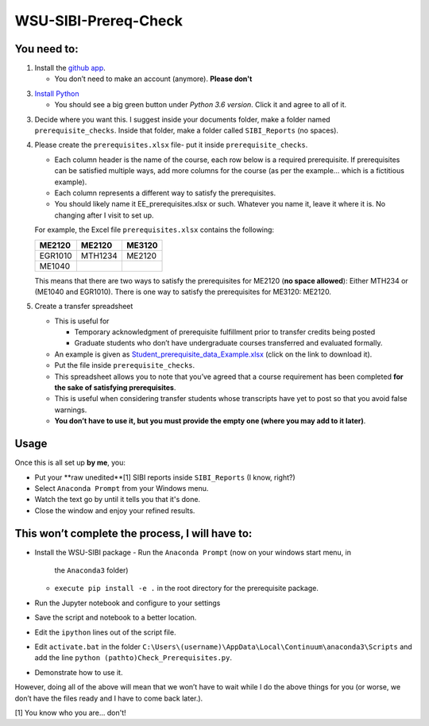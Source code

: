 WSU-SIBI-Prereq-Check
=====================

You need to:
------------

1. Install the `github app <https://desktop.github.com/>`__.

   -  You don’t need to make an account (anymore). **Please don't**

3. `Install Python <https://www.anaconda.com/download/>`__

   -  You should see a big green button under *Python 3.6 version*.
      Click it and agree to all of it.

3. Decide where you want this. I suggest inside your documents folder, make a folder named ``prerequisite_checks``. Inside that folder, make a folder called ``SIBI_Reports`` (no spaces).

4. Please create the ``prerequisites.xlsx`` file- put it inside ``prerequisite_checks``.

   -  Each column header is the name of the  course, each row below is a
      required prerequisite. If prerequisites can be satisfied multiple
      ways, add more columns for the course (as per the example… which
      is a fictitious example).
   -  Each column represents a different way to satisfy the prerequisites.
   -  You should likely name it EE_prerequisites.xlsx or such. Whatever
      you name it, leave it where it is. No changing after I visit to
      set up.

   For example, the Excel file ``prerequisites.xlsx`` contains the following:

   +---------+---------+--------+
   | ME2120  | ME2120  | ME3120 |
   +=========+=========+========+
   | EGR1010 | MTH1234 | ME2120 |
   +---------+---------+--------+
   | ME1040  |         |        |
   +---------+---------+--------+

   This means that there are two ways to satisfy the prerequisites for
   ME2120 (**no space allowed**): Either MTH234 or (ME1040 and EGR1010).
   There is one way to satisfy the prerequisites for ME3120: ME2120.
5. Create a transfer spreadsheet

   -  This is useful for

      -  Temporary acknowledgment of prerequisite fulfillment prior to
         transfer credits being posted
      -  Graduate students who don’t have undergraduate courses
         transferred and evaluated formally.

   -  An example is given as `Student_prerequisite_data_Example.xlsx <https://github.com/josephcslater/WSU-SIBI-Prereq-Check/blob/master/Student_prerequisite_data_Example.xlsx>`_ (click on the link to download it).
   -  Put the file inside ``prerequisite_checks``.
   -  This spreadsheet allows you to note that you’ve agreed that a
      course requirement has been completed **for the sake of satisfying
      prerequisites**.
   -  This is useful when considering transfer students whose
      transcripts have yet to post so that you avoid false warnings.
   -  **You don’t have to use it, but you must provide the empty one
      (where you may add to it later)**.

Usage
-----

Once this is all set up **by me**, you:

-  Put your **raw unedited**[1] SIBI reports inside ``SIBI_Reports`` (I know, right?)

-  Select ``Anaconda Prompt`` from your Windows menu.

-  Watch the text go by until it tells you that it's done.

-  Close the window and enjoy your refined results.

This won’t complete the process, I will have to:
------------------------------------------------

-  Install the WSU-SIBI package
   -  Run the ``Anaconda Prompt`` (now on your windows start menu, in
      the ``Anaconda3`` folder)
   -  ``execute pip install -e .`` in the root directory for the prerequisite package.
-  Run the Jupyter notebook and configure to your settings
-  Save the script and notebook to a better location.
-  Edit the ``ipython`` lines out of the script file. 
-  Edit ``activate.bat`` in the folder
   ``C:\Users\(username)\AppData\Local\Continuum\anaconda3\Scripts``
   and add the line
   ``python (pathto)Check_Prerequisites.py``.
-  Demonstrate how to use it.

However, doing all of the above will mean that we won’t have to wait
while I do the above things for you (or worse, we don’t have the files
ready and I have to come back later.).

[1] You know who you are... don't!

.. _`this link`: x-github-client://openRepo/https://github.com/josephcslater/WSU-SIBI-Prereq-Check
